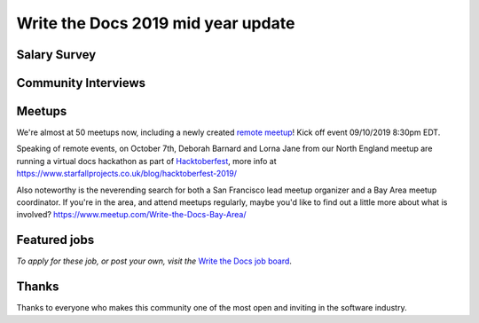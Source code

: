 .. post:: Sep 5, 2019
   :tags: stats, newsletter
   :author: Eric Holscher

Write the Docs 2019 mid year update
====================================


.. todo::


Salary Survey
--------------

.. todo::

Community Interviews
---------------------

.. todo::

Meetups
-------

We're almost at 50 meetups now, including a newly created `remote meetup <http://writethedocsremote.tk/#events/>`_!
Kick off event 09/10/2019 8:30pm EDT.

Speaking of remote events, on October 7th, Deborah Barnard and Lorna Jane from our North England meetup are running a virtual docs hackathon as part of `Hacktoberfest <https://hacktoberfest.digitalocean.com/>`_, more info at https://www.starfallprojects.co.uk/blog/hacktoberfest-2019/

Also noteworthy is the neverending search for both a San Francisco lead meetup organizer and a Bay Area meetup coordinator. If you're in the area, and attend meetups regularly, maybe you'd like to find out a little more about what is involved? https://www.meetup.com/Write-the-Docs-Bay-Area/

.. todo::  Events list

Featured jobs
-------------

.. todo::

*To apply for these job, or post your own, visit the* `Write the Docs job board <https://jobs.writethedocs.org/>`_.

Thanks
------

Thanks to everyone who makes this community one of the most open and inviting in the software industry.
